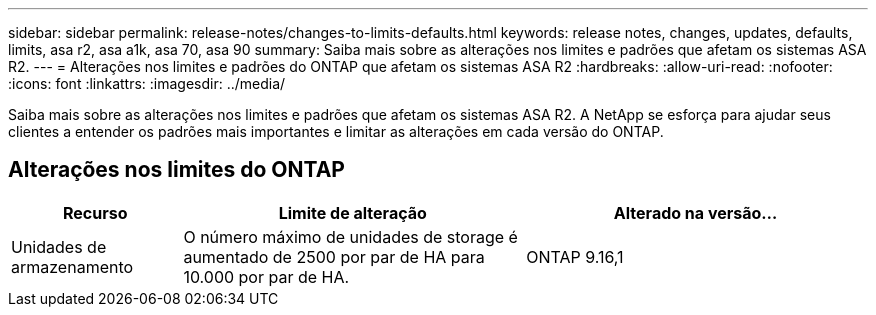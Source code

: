 ---
sidebar: sidebar 
permalink: release-notes/changes-to-limits-defaults.html 
keywords: release notes, changes, updates, defaults, limits, asa r2, asa a1k, asa 70, asa 90 
summary: Saiba mais sobre as alterações nos limites e padrões que afetam os sistemas ASA R2. 
---
= Alterações nos limites e padrões do ONTAP que afetam os sistemas ASA R2
:hardbreaks:
:allow-uri-read: 
:nofooter: 
:icons: font
:linkattrs: 
:imagesdir: ../media/


[role="lead"]
Saiba mais sobre as alterações nos limites e padrões que afetam os sistemas ASA R2. A NetApp se esforça para ajudar seus clientes a entender os padrões mais importantes e limitar as alterações em cada versão do ONTAP.



== Alterações nos limites do ONTAP

[cols="2,4,4"]
|===
| Recurso | Limite de alteração | Alterado na versão... 


| Unidades de armazenamento | O número máximo de unidades de storage é aumentado de 2500 por par de HA para 10.000 por par de HA. | ONTAP 9.16,1 
|===